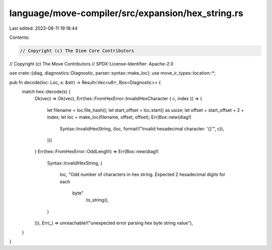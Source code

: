 language/move-compiler/src/expansion/hex_string.rs
==================================================

Last edited: 2023-08-11 19:18:44

Contents:

.. code-block:: rs

    // Copyright (c) The Diem Core Contributors
// Copyright (c) The Move Contributors
// SPDX-License-Identifier: Apache-2.0

use crate::{diag, diagnostics::Diagnostic, parser::syntax::make_loc};
use move_ir_types::location::*;

pub fn decode(loc: Loc, s: &str) -> Result<Vec<u8>, Box<Diagnostic>> {
    match hex::decode(s) {
        Ok(vec) => Ok(vec),
        Err(hex::FromHexError::InvalidHexCharacter { c, index }) => {
            let filename = loc.file_hash();
            let start_offset = loc.start() as usize;
            let offset = start_offset + 2 + index;
            let loc = make_loc(filename, offset, offset);
            Err(Box::new(diag!(
                Syntax::InvalidHexString,
                (loc, format!("Invalid hexadecimal character: '{}'", c)),
            )))
        }
        Err(hex::FromHexError::OddLength) => Err(Box::new(diag!(
            Syntax::InvalidHexString,
            (
                loc,
                "Odd number of characters in hex string. Expected 2 hexadecimal digits for each \
                 byte"
                    .to_string(),
            )
        ))),
        Err(_) => unreachable!("unexpected error parsing hex byte string value"),
    }
}


